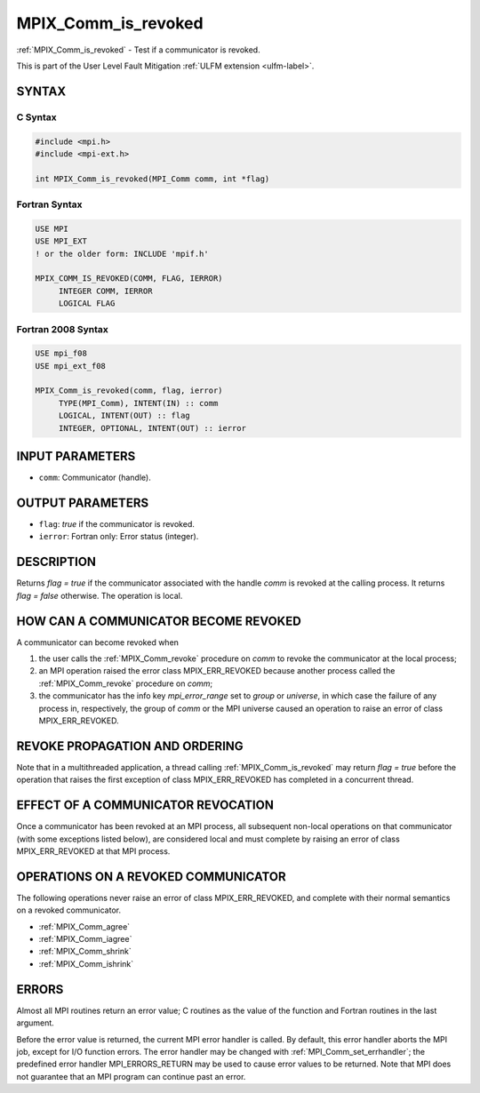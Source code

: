 .. _mpix_comm_is_revoked:

MPIX_Comm_is_revoked
====================
.. include_body

:ref:`MPIX_Comm_is_revoked` - Test if a communicator is revoked.

This is part of the User Level Fault Mitigation :ref:`ULFM extension <ulfm-label>`.

SYNTAX
------

C Syntax
^^^^^^^^

.. code-block:: c

   #include <mpi.h>
   #include <mpi-ext.h>

   int MPIX_Comm_is_revoked(MPI_Comm comm, int *flag)

Fortran Syntax
^^^^^^^^^^^^^^

.. code-block:: fortran

   USE MPI
   USE MPI_EXT
   ! or the older form: INCLUDE 'mpif.h'

   MPIX_COMM_IS_REVOKED(COMM, FLAG, IERROR)
        INTEGER COMM, IERROR
        LOGICAL FLAG

Fortran 2008 Syntax
^^^^^^^^^^^^^^^^^^^

.. code-block:: fortran

   USE mpi_f08
   USE mpi_ext_f08

   MPIX_Comm_is_revoked(comm, flag, ierror)
        TYPE(MPI_Comm), INTENT(IN) :: comm
        LOGICAL, INTENT(OUT) :: flag
        INTEGER, OPTIONAL, INTENT(OUT) :: ierror

INPUT PARAMETERS
----------------
* ``comm``: Communicator (handle).

OUTPUT PARAMETERS
-----------------
* ``flag``: *true* if the communicator is revoked.
* ``ierror``: Fortran only: Error status (integer).

DESCRIPTION
-----------

Returns *flag = true* if the communicator associated with the handle
*comm* is revoked at the calling process. It returns *flag = false*
otherwise. The operation is local.

HOW CAN A COMMUNICATOR BECOME REVOKED
-------------------------------------

A communicator can become revoked when

1. the user calls the :ref:`MPIX_Comm_revoke` procedure on *comm* to revoke
   the communicator at the local process;
2. an MPI operation raised the error class MPIX_ERR_REVOKED because
   another process called the :ref:`MPIX_Comm_revoke` procedure on *comm*;
3. the communicator has the info key *mpi_error_range* set to *group* or
   *universe*, in which case the failure of any process in, respectively,
   the group of *comm* or the MPI universe caused an operation to raise
   an error of class MPIX_ERR_REVOKED.

REVOKE PROPAGATION AND ORDERING
-------------------------------

Note that in a multithreaded application, a thread calling
:ref:`MPIX_Comm_is_revoked` may return *flag = true* before the operation
that raises the first exception of class MPIX_ERR_REVOKED has completed
in a concurrent thread.

EFFECT OF A COMMUNICATOR REVOCATION
-----------------------------------

Once a communicator has been revoked at an MPI process, all subsequent
non-local operations on that communicator (with some exceptions listed
below), are considered local and must complete by raising an error of 
class MPIX_ERR_REVOKED at that MPI process.

OPERATIONS ON A REVOKED COMMUNICATOR
------------------------------------

The following operations never raise an error of class MPIX_ERR_REVOKED,
and complete with their normal semantics on a revoked communicator.

* :ref:`MPIX_Comm_agree`
* :ref:`MPIX_Comm_iagree`
* :ref:`MPIX_Comm_shrink`
* :ref:`MPIX_Comm_ishrink`

ERRORS
------

Almost all MPI routines return an error value; C routines as the value
of the function and Fortran routines in the last argument.

Before the error value is returned, the current MPI error handler is
called. By default, this error handler aborts the MPI job, except for
I/O function errors. The error handler may be changed with
:ref:`MPI_Comm_set_errhandler`; the predefined error handler MPI_ERRORS_RETURN
may be used to cause error values to be returned. Note that MPI does not
guarantee that an MPI program can continue past an error.

.. seealso::
    :ref:`MPIX_Comm_revoke` :ref:`MPIX_Comm_agree` :ref:`MPIX_Comm_shrink`